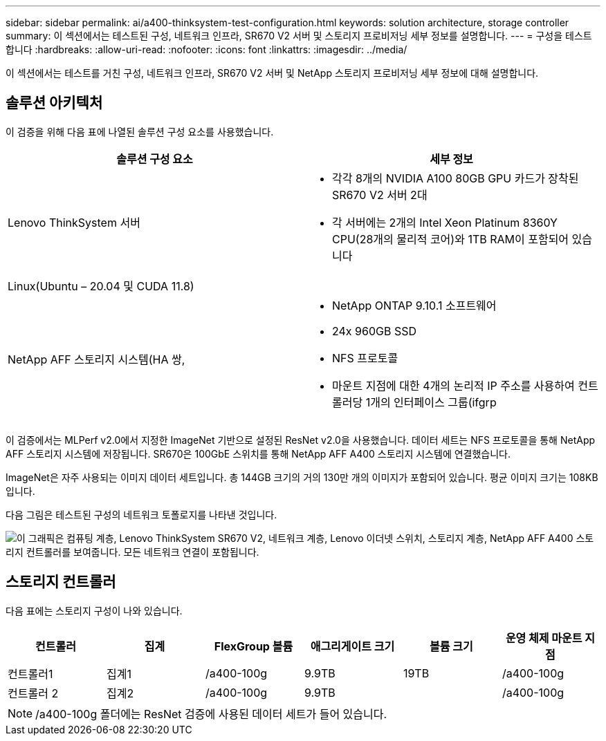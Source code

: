 ---
sidebar: sidebar 
permalink: ai/a400-thinksystem-test-configuration.html 
keywords: solution architecture, storage controller 
summary: 이 섹션에서는 테스트된 구성, 네트워크 인프라, SR670 V2 서버 및 스토리지 프로비저닝 세부 정보를 설명합니다. 
---
= 구성을 테스트합니다
:hardbreaks:
:allow-uri-read: 
:nofooter: 
:icons: font
:linkattrs: 
:imagesdir: ../media/


[role="lead"]
이 섹션에서는 테스트를 거친 구성, 네트워크 인프라, SR670 V2 서버 및 NetApp 스토리지 프로비저닝 세부 정보에 대해 설명합니다.



== 솔루션 아키텍처

이 검증을 위해 다음 표에 나열된 솔루션 구성 요소를 사용했습니다.

|===
| 솔루션 구성 요소 | 세부 정보 


| Lenovo ThinkSystem 서버  a| 
* 각각 8개의 NVIDIA A100 80GB GPU 카드가 장착된 SR670 V2 서버 2대
* 각 서버에는 2개의 Intel Xeon Platinum 8360Y CPU(28개의 물리적 코어)와 1TB RAM이 포함되어 있습니다




| Linux(Ubuntu – 20.04 및 CUDA 11.8) |  


| NetApp AFF 스토리지 시스템(HA 쌍,  a| 
* NetApp ONTAP 9.10.1 소프트웨어
* 24x 960GB SSD
* NFS 프로토콜
* 마운트 지점에 대한 4개의 논리적 IP 주소를 사용하여 컨트롤러당 1개의 인터페이스 그룹(ifgrp


|===
이 검증에서는 MLPerf v2.0에서 지정한 ImageNet 기반으로 설정된 ResNet v2.0을 사용했습니다. 데이터 세트는 NFS 프로토콜을 통해 NetApp AFF 스토리지 시스템에 저장됩니다. SR670은 100GbE 스위치를 통해 NetApp AFF A400 스토리지 시스템에 연결했습니다.

ImageNet은 자주 사용되는 이미지 데이터 세트입니다. 총 144GB 크기의 거의 130만 개의 이미지가 포함되어 있습니다. 평균 이미지 크기는 108KB입니다.

다음 그림은 테스트된 구성의 네트워크 토폴로지를 나타낸 것입니다.

image:a400-thinksystem-image7.png["이 그래픽은 컴퓨팅 계층, Lenovo ThinkSystem SR670 V2, 네트워크 계층, Lenovo 이더넷 스위치, 스토리지 계층, NetApp AFF A400 스토리지 컨트롤러를 보여줍니다. 모든 네트워크 연결이 포함됩니다."]



== 스토리지 컨트롤러

다음 표에는 스토리지 구성이 나와 있습니다.

|===
| 컨트롤러 | 집계 | FlexGroup 볼륨 | 애그리게이트 크기 | 볼륨 크기 | 운영 체제 마운트 지점 


| 컨트롤러1 | 집계1 | /a400-100g | 9.9TB | 19TB | /a400-100g 


| 컨트롤러 2 | 집계2 | /a400-100g | 9.9TB |  | /a400-100g 
|===

NOTE: /a400-100g 폴더에는 ResNet 검증에 사용된 데이터 세트가 들어 있습니다.
